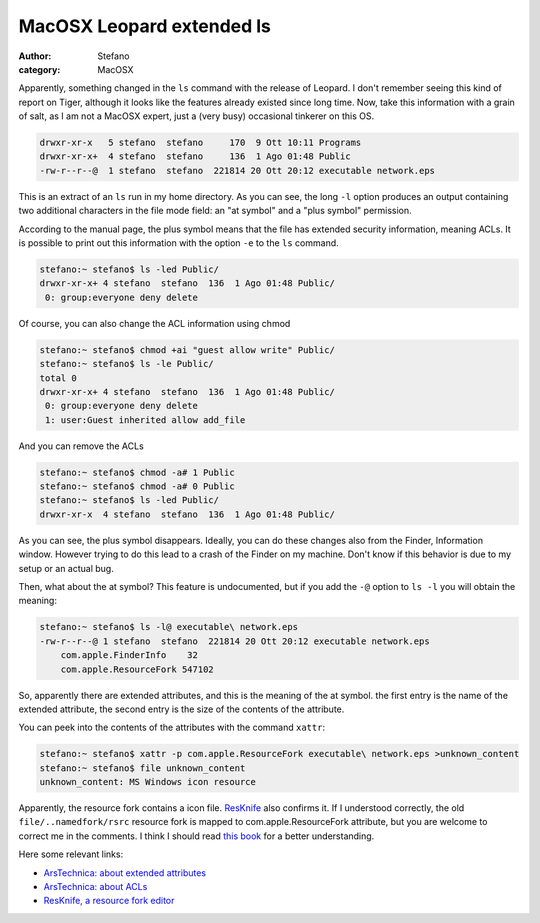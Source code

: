 MacOSX Leopard extended ls
##########################
:author: Stefano
:category: MacOSX

Apparently, something changed in the ``ls`` command with the release of
Leopard. I don't remember seeing this kind of report on Tiger, although
it looks like the features already existed since long time. Now, take
this information with a grain of salt, as I am not a MacOSX expert, just
a (very busy) occasional tinkerer on this OS.

.. code-block:: text

    drwxr-xr-x   5 stefano  stefano     170  9 Ott 10:11 Programs
    drwxr-xr-x+  4 stefano  stefano     136  1 Ago 01:48 Public
    -rw-r--r--@  1 stefano  stefano  221814 20 Ott 20:12 executable network.eps

This is an extract of an ``ls`` run in my home directory. As you can
see, the long ``-l`` option produces an output containing two additional
characters in the file mode field: an "at symbol" and a "plus symbol"
permission.

According to the manual page, the plus symbol means that the file has
extended security information, meaning ACLs. It is possible to print out
this information with the option ``-e`` to the ``ls`` command.

.. code-block:: console

    stefano:~ stefano$ ls -led Public/
    drwxr-xr-x+ 4 stefano  stefano  136  1 Ago 01:48 Public/
     0: group:everyone deny delete

Of course, you can also change the ACL information using chmod

.. code-block:: console

    stefano:~ stefano$ chmod +ai "guest allow write" Public/
    stefano:~ stefano$ ls -le Public/
    total 0
    drwxr-xr-x+ 4 stefano  stefano  136  1 Ago 01:48 Public/
     0: group:everyone deny delete
     1: user:Guest inherited allow add_file

And you can remove the ACLs

.. code-block:: console

    stefano:~ stefano$ chmod -a# 1 Public
    stefano:~ stefano$ chmod -a# 0 Public
    stefano:~ stefano$ ls -led Public/
    drwxr-xr-x  4 stefano  stefano  136  1 Ago 01:48 Public/

As you can see, the plus symbol disappears. Ideally, you can do these
changes also from the Finder, Information window. However trying to do
this lead to a crash of the Finder on my machine. Don't know if this
behavior is due to my setup or an actual bug.

Then, what about the at symbol? This feature is undocumented, but if you
add the ``-@`` option to ``ls -l`` you will obtain the meaning:

.. code-block:: console

    stefano:~ stefano$ ls -l@ executable\ network.eps
    -rw-r--r--@ 1 stefano  stefano  221814 20 Ott 20:12 executable network.eps
        com.apple.FinderInfo    32
        com.apple.ResourceFork 547102

So, apparently there are extended attributes, and this is the meaning of
the at symbol.  the first entry is the name of the extended attribute, the
second entry is the size of the contents of the attribute.

You can peek into the contents of the attributes with the command
``xattr``:

.. code-block:: console

    stefano:~ stefano$ xattr -p com.apple.ResourceFork executable\ network.eps >unknown_content
    stefano:~ stefano$ file unknown_content
    unknown_content: MS Windows icon resource

Apparently, the resource fork contains a icon file.
`ResKnife <http://resknife.sourceforge.net/>`_ also confirms it. If I
understood correctly, the old ``file/..namedfork/rsrc`` resource fork is
mapped to com.apple.ResourceFork attribute, but you are welcome to
correct me in the comments. I think I should read `this
book <http://www.amazon.com/Mac-OS-Internals-Systems-Approach/dp/0321278542>`_
for a better understanding.

Here some relevant links:

-  `ArsTechnica: about extended
   attributes <http://arstechnica.com/reviews/os/macosx-10-4.ars/7>`_
-  `ArsTechnica: about
   ACLs <http://arstechnica.com/reviews/os/macosx-10-4.ars/8>`_
-  `ResKnife, a resource fork
   editor <http://resknife.sourceforge.net/>`_

